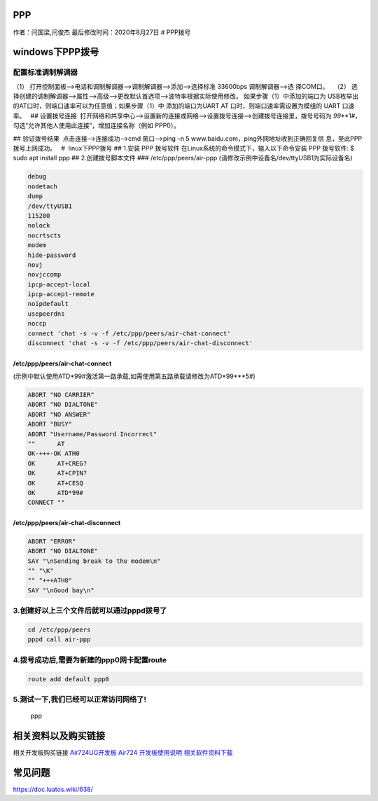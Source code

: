 PPP
===

作者：闫国梁,闫俊杰 最后修改时间：2020年8月27日 # PPP拨号

windows下PPP拨号
================

配置标准调制解调器  
--------------------

（1） 打开控制面板—>电话和调制解调器—>调制解调器—>添加—>选择标准
33600bps 调制解调器—>选 择COM口。   |image1| |image2| |image3| |image4|
（2）
选择创建的调制解调器—>属性—>高级—>更改默认首选项—>波特率根据实际使用修改。
|image5| |image6| 如果步骤（1）中添加的端口为
USB枚举出的AT口时，则端口速率可以为任意值；如果步骤（1）中
添加的端口为UART AT 口时，则端口速率需设置为模组的 UART 口速率。   ##
设置拨号连接
 打开网络和共享中心—>设置新的连接或网络—>设置拨号连接—>创建拨号连接里，拨号号码为
*99*\ \**1#，勾选“允许其他人使用此连接”，增加连接名称（例如 PPP0）。 

|image7| |image8|

.. image:: http://openluat-luatcommunity.oss-cn-hangzhou.aliyuncs.com/images/20200701160651709_Snipaste_2020-06-30_18-17-16.png

|image9| ## 验证拨号结果  点击连接—>连接成功—>cmd 窗口—>ping –n 5
www.baidu.com，ping外网地址收到正确回复信 息，至此PPP拨号上网成功。   #
 linux下PPP拨号 ## 1.安装 PPP 拨号软件
在Linux系统的命令模式下，输入以下命令安装 PPP 拨号软件: $ sudo apt
install ppp ## 2.创建拨号脚本文件 ### /etc/ppp/peers/air-ppp
(请修改示例中设备名/dev/ttyUSB1为实际设备名)

.. code:: bash

   debug
   nodetach
   dump
   /dev/ttyUSB1
   115200
   nolock
   nocrtscts
   modem
   hide-password
   novj
   novjccomp
   ipcp-accept-local
   ipcp-accept-remote
   noipdefault
   usepeerdns
   noccp
   connect 'chat -s -v -f /etc/ppp/peers/air-chat-connect'
   disconnect 'chat -s -v -f /etc/ppp/peers/air-chat-disconnect'

/etc/ppp/peers/air-chat-connect
~~~~~~~~~~~~~~~~~~~~~~~~~~~~~~~

(示例中默认使用ATD*99#激活第一路承载,如需使用第五路承载请修改为ATD*99***5#)

.. code:: bash

   ABORT "NO CARRIER"
   ABORT "NO DIALTONE"
   ABORT "NO ANSWER"
   ABORT "BUSY"
   ABORT "Username/Password Incorrect"
   ""      AT
   OK-+++-OK ATH0
   OK      AT+CREG?
   OK      AT+CPIN?
   OK      AT+CESQ
   OK      ATD*99#
   CONNECT ""

/etc/ppp/peers/air-chat-disconnect
~~~~~~~~~~~~~~~~~~~~~~~~~~~~~~~~~~

.. code:: bash

   ABORT "ERROR"
   ABORT "NO DIALTONE"
   SAY "\nSending break to the modem\n"
   "" "\K"
   "" "+++ATH0"
   SAY "\nGood bay\n"

3.创建好以上三个文件后就可以通过pppd拨号了
------------------------------------------

.. code:: bash

   cd /etc/ppp/peers
   pppd call air-ppp

4.拨号成功后,需要为新建的ppp0网卡配置route
------------------------------------------

.. code:: bash

   route add default ppp0

5.测试一下,我们已经可以正常访问网络了!
--------------------------------------

.. figure:: http://openluat-luatcommunity.oss-cn-hangzhou.aliyuncs.com/images/20200827202540239_ppp.png
   :alt: ppp

   ppp

相关资料以及购买链接
====================

相关开发板购买链接
`Air724UG开发板 <http://m.openluat.com/product/1264>`__ `Air724
开发板使用说明 <https://doc.luatos.wiki/103/>`__
`相关软件资料下载 <http://doc.openluat.com/wiki/6?wiki_page_id=227>`__

常见问题
========

https://doc.luatos.wiki/638/

.. |image1| image:: http://openluat-luatcommunity.oss-cn-hangzhou.aliyuncs.com/images/20200701160412462_Snipaste_2020-06-30_18-08-56.png
.. |image2| image:: http://openluat-luatcommunity.oss-cn-hangzhou.aliyuncs.com/images/20200701160440027_Snipaste_2020-06-30_17-54-55.png
.. |image3| image:: http://openluat-luatcommunity.oss-cn-hangzhou.aliyuncs.com/images/20200701160458206_Snipaste_2020-06-30_17-55-30.png
.. |image4| image:: http://openluat-luatcommunity.oss-cn-hangzhou.aliyuncs.com/images/20200701160540081_Snipaste_2020-06-30_17-59-10.png
.. |image5| image:: http://openluat-luatcommunity.oss-cn-hangzhou.aliyuncs.com/images/20200701160603437_Snipaste_2020-06-30_18-02-30.png
.. |image6| image:: http://openluat-luatcommunity.oss-cn-hangzhou.aliyuncs.com/images/20200701160620861_Snipaste_2020-06-30_18-02-52.png
.. |image7| image:: http://openluat-luatcommunity.oss-cn-hangzhou.aliyuncs.com/images/20200701160637479_Snipaste_2020-06-30_18-11-07.png
.. |image8| image:: http://openluat-luatcommunity.oss-cn-hangzhou.aliyuncs.com/images/20200701160735354_Snipaste_2020-07-01_10-13-17.png
.. |image9| image:: http://openluat-luatcommunity.oss-cn-hangzhou.aliyuncs.com/images/20200701160907312_Snipaste_2020-07-01_14-11-55.png
